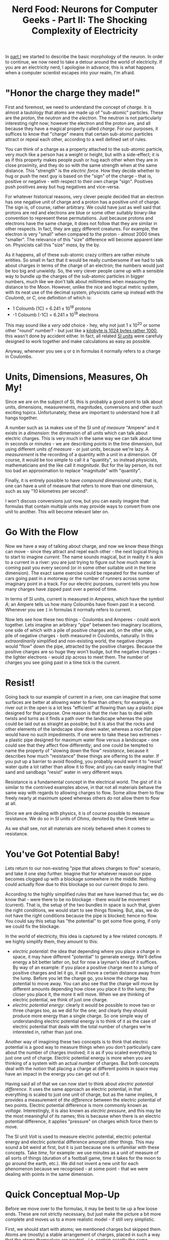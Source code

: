 #+title: Nerd Food: Neurons for Computer Geeks - Part II: The Shocking Complexity of Electricity
#+options: date:nil toc:nil author:nil num:nil title:nil

In [[http://mcraveiro.blogspot.co.uk/2015/08/nerd-food-neurons-for-computer-geeks.html][part I]] we started to describe the basic morphology of the
neuron. In order to continue, we now need to take a detour around the
world of electricity. If you are an electricity nerd, I apologise in
advance; this is what happens when a computer scientist escapes into
your realm, I'm afraid.

* "Honor the charge they made!"

First and foremost, we need to understand the concept of /charge/. It
is almost a tautology that atoms are made up of "sub-atomic"
particles. These are the /proton/, the /neutron/ and the
/electron/. The neutron is not particularly interesting right now;
however the electron and the proton are, and all because they have a
magical property called /charge/. For our purposes, it suffices to
know that "charge" means that certain sub-atomic particles attract or
repeal each other, according to a well defined set of rules.

You can think of a charge as a property attached to the sub-atomic
particle, very much like a person has a weight or height, but with a
side-effect; it is as if this property makes people push or hug each
other when they are in close proximity, and they do so with the same
strength when at the same distance. This "strength" is the /electric
force/. How they decide whether to hug or push the next guy is based
on the "sign" of the charge - that is, positive or negative - with
respect to their own charge "sign". Positives push positives away but
hug negatives and vice-versa.

For whatever historical reasons, very clever people decided that an
electron has one negative unit of charge and a proton has a positive
unit of charge. The sign is, of course, rather arbitrary. We could
have just as well said that protons are red and electrons are blue or
some other suitably binary-like convention to represent these
permutations. Just because protons and electrons have the same charge,
it does not follow that they are similar in other respects. In fact,
they are _very_ different creatures. For example, the electron is very
"small" when compared to the proton - almost 2000 times "smaller". The
relevance of this "size" difference will become apparent later
on. Physicists call this "size" /mass/, by the by.

As it happens, all of these sub-atomic crazy critters are rather
minute entities. So small in fact that it would be really cumbersome
if we had to talk about charges in terms of the charge of an electron;
the numbers would just be too big and unwieldy. So, the very clever
people came up with a sensible way to bundle up the charges of the
sub-atomic particles in bigger numbers, much like we don't talk about
millimetres when measuring the distance to the Moon. However, unlike
the nice and logical metric system, with its neat use of the decimal
system, physicists came up instead with the /Coulomb/, or /C/, one
definition of which is:

- 1 Coloumb (1C) = 6.241 x 10^18 protons
- -1 Coloumb (-1C) = 6.241 x 10^18 electrons

This may sound like a /very/ odd choice - hey, why not just 1 x 10^20
or some other "round" number? - but just like a [[http://www.quora.com/Why-is-a-kilogram-equal-to-1000-grams-but-a-kilobyte-equals-1024-bytes][kilobyte is 1024 bytes
rather 1000]], this wasn't done by accident either. In fact, all related
[[https://en.wikipedia.org/wiki/International_System_of_Units][SI units]] were carefuly designed to work together and make calculations
as easy as possible.

Anyway, whenever you see =q= or =Q= in formulas it normally refers to
a charge in Coulombs.

* Units, Dimensions, Measures, Oh My!

Since we are on the subject of SI, this is probably a good point to
talk about units, dimensions, measurements, magnitudes, conversions
and other such exciting topics. Unfortunately, these are important to
understand how it all hangs together.

A number such as =1A= makes use of the SI /unit of measure/ "Ampere"
and it exists in a /dimension/: the dimension of all units which can
talk about electric charges. This is very much in the same way we can
talk about time in seconds or minutes - we are describing points in
the time dimension, but using different /units of measure/ - or just
/units/, because we're lazy. A /measurement/ is the recording of a
quantity with a unit in a dimension. Of course, it would be too simple
to call it a "quantity", so instead physicists, mathematicians and the
like call it /magnitude/. But for the lay person, its not too bad an
approximation to replace "magnitude" with "quantity".

Finally, it is entirely possible to have /compound dimensional units/;
that is, one can have a unit of measure that refers to more than one
dimension, such as say "10 kilometres per second".

I won't discuss conversions just now, but you can easily imagine that
formulas that contain multiple units may provide ways to convert from
one unit to another. This will become relevant later on.

* Go With the Flow

Now we have a way of talking about charge, and now we know these
things can move - since they attract and repel each other - the next
logical thing is to start to imagine /current/. The name sounds
magical, but in reality it is akin to a current in a river: you are
just trying to figure out how much water is coming past you every
second (or in some other suitable unit in the time dimension). The
exact same exercise could be repeated for the number of cars going
past in a motorway or the number of runners across some imaginary
point in a track. For our electric purposes, current tells you how
many charges have zipped past over a period of time.

In terms of SI units, current is measured in /Amperes/, which have the
symbol /A/; an Ampere tells us how many Coloumbs have flown past in a
second. Whenever you see =I= in formulas it normally refers to
current.

Now lets see how these two things - Coulombs and Amperes - could work
together. Lets imagine an arbitrary "pipe" between two imaginary
locations, one side of which with a pile of positive charges and, on
the other side, a pile of negative charges - both measured in
Coulombs, naturally. In this /extraordinarily/ simplified and
non-existing world, the negative charges would "flow" down the pipe,
attracted by the positive charges. Because the positive charges are so
huge they won't budge, but the negative charges - the lighter
electrons - would zip across to meet them. The number of charges you
see going past in a time tick is the current.

* Resist!

Going back to our example of current in a river, one can imagine that
some surfaces are better at allowing water to flow than others; for
example, a river out in the open is a lot less "efficient" at flowing
than say a plastic pipe designed for that purpose. One reason is that
the river has to deal with twists and turns as it finds a path over
the landscape whereas the pipe could be laid out as straight as
possible; but it is also that the rocks and other elements of the
landscape slow down water, whereas a nice flat pipe would have no such
impediments. If one were to take these two extremes - a plastic pipe
designed for maximum water flow versus a landscape - one could see
that they affect flow differently; and one could be tempted to name
the property of "slowing down the flow" /resistance/, because it
describes how much "resistance" these things are offering to the
water. If you put up a barrier to avoid flooding, you probably would
want it to "resist" water quite a lot rather than allow it to flow;
and you can easily imagine that sand and sandbags "resist" water in
very different ways.

Resistance is a fundamental concept in the electrical world. The gist
of it is similar to the contrived examples above, in that not all
materials behave the same way with regards to allowing charges to
flow. Some allow them to flow freely nearly at maximum speed whereas
others do not allow them to flow at all.

Since we are dealing with physics, it is of course possible to measure
resistance. We do so in SI units of /Ohms/, denoted by the Greek
letter \omega.

As we shall see, not all materials are nicely behaved when it comes to
resistance.

* You've Got Potential Baby!

Lets return to our non-existing "pipe that allows charges to flow"
scenario, and take it one step further. Imagine that for whatever
reason our pipe becomes clogged up with a blockage somewhere in the
middle. Nothing could actually flow due to this blockage so our
current drops to zero.

According to the highly simplified rules that we have learned thus
far, we do know that - were there to be no blockage - there /would/ be
movement (current). That is, the setup of the two bundles in space is
such that, given the right conditions, we would start to see things
flowing. But, alas, we do not have the right conditions because the
pipe is blocked; hence no flow. You could say this setup has "the
potential" to get some flow going, if only we could fix the blockage.

In the world of electricity, this idea is captured by a few related
concepts. If we highly simplify them, they amount to this:

- /electric potential/: the idea that depending where you place a
  charge in space, it may have different "potential" to generate
  energy. We'll define energy a bit better latter on, but for now a
  layman's idea of it suffices. By way of an example: if you place a
  positive charge next to a lump of positive charges and let it go, it
  will move a certain distance away from the lump. Before you let the
  charge go, you know the charge has potential to move away. You can
  also see that the charge will move by different amounts depending
  how close you place it to the lump; the closer you place it, the
  more it will move. When we are thinking of electric potential, we
  think of just one charge.
- /electric potential energy/: clearly it would be possible to move
  two or three charges too, as we did for the one; and clearly they
  should produce more energy than a single charge. So one simple way
  of understanding electric potential energy is to think of it as the
  case of electric potential that deals with the total number of
  charges we're interested in, rather than just one.

Another way of imagining these two concepts is to think that electric
potential is a good way to measure things when you don't particularly
care about the number of charges involved; it is as if you scaled
everything to just one unit of charge. Electric potential energy is
more when you are thinking of a system with an actual number of
charges. But both concepts deal with the notion that placing a charge
at different points in space may have an impact in the energy you can
get out of it.

Having said all of that we can now start to think about /electric
potential difference/. It uses the same approach as electric
potential, in that everything is scaled to just one unit of charge,
but as the name implies, it provides a measurement of /the difference/
between the electric potential of two points. Electric potential
difference is more commonly known as /voltage/. Interestingly, it is
also known as /electric pressure/, and this may be the most meaningful
of its names; this is because when there is an electric potential
difference, it applies "pressure" on charges which force them to move.

The SI unit /Volt/ is used to measure electric potential, electric
potential energy and electric potential difference amongst other
things. This may sound a bit weird at first, but it is just because
one is unfamiliar with these concepts. Take /time/, for example: we
use minutes as a unit of measure of all sorts of things (duration of a
football game, time it takes for the moon to go around the earth,
etc.). We did not invent a new unit for each phenomenon because we
recognised - at some point - that we were dealing with points in the
same dimension.

* Quick Conceptual Mop-Up

Before we move over to the formulas, it may be best to tie up a few
loose ends. These are not strictly necessary, but just make the
picture a bit more complete and moves us to a more realistic model -
if still very simplistic.

First, we should start with atoms; we mentioned charges but skipped
them. Atoms are (mostly) a stable arrangement of charges, placed in
such a way that the atoms themselves are neutral - i.e. contain
exactly the same amount of negative and positive charges. We mentioned
before that protons and electrons don't really get along, and neutrons
are kind of just there, hanging around. In truth, neutrons and protons
also really get along, via the aptly named /nuclear force/; this is
what binds them together in the nucleus of the atom. Electrons are
attracted to protons and live their existences in a "cloud" around the
nucleus. Note that the nucleus is more than 99% of the mass of the
atom, which gives you an idea of just how small electrons are.

The materials we will deal with in our examples are made of atoms, as
are, well, quite a few things in the universe. These materials are
themselves stable arrangements of atoms, just like atoms are stable
arrangements of protons, neutrons and electrons. As you can see in the
picture, these look like lattices of some kind.

#+CAPTION: Microscopic View of Carbon Atoms. Source: [[https://sciencemonday.wordpress.com/2011/09/04/quantum-physics-the-brink-of-knowing-something-wonderful/][Quantum Physics: The Brink of Knowing Something Wonderful]]
[[https://sciencemonday.files.wordpress.com/2011/09/carbon-atoms.jpg]]

In practice, copper wires are made up of a great many things rather
than just atoms of copper. One such "kind of thing" is the /unbound
electrons/ - or free-moving electrons; basically electrons are not
trapped into an atom. As we mentioned before, electrons are the ones
doing most of the moving. Left to their own devices, electrons in a
conducting material will just move around, bumping into atoms in a
fairly random way. However, lets say you take one end of a copper wire
and plug it to the =+= side of a regular AA battery and then take
other end and plug it to the =-= side of the battery. According to all
we've just learned, its easy to imagine what will happen: the
electrons stored in the =-= side will zip across the copper to meet
their proton friends at the other end. This elemental construction,
with its circular path, is called a /circuit/. What you've done is to
upset the neutral balance of the copper wire, making all the electrons
to move in a coordinated way (rather than random) from the =-= side to
the =+= side.

It is at this juncture that we must introduce the concept of ions. An
/ion/ is basically an atom that is no longer neutral - either because
it has more protons than electrons (called a /cation/) or more
electrons than protons (called an /anion/). In either case, this comes
about because the atom has gained or lost some electrons. Ions will
become of great interest when we return to the neuron.

One final word on resistance and its sister concept of /conductance/:

- /Resistance/ is in effect a [[http://education.jlab.org/qa/current_02.html][byproduct of the way the electrons are
  arranged in the electron cloud]] and is related to the ionisation
  mentioned above; certain arrangements just don't allow electrons to
  flow across.
- /Conductance/ is the inverse of resistance. When you talk about
  resistance you are focusing on the material's ability to impair
  movement of charges; when you talk about conductance you are
  focusing on the material's ability to let charge flow through.

The reason we choose copper or other metals for our examples is
because they are good at /conducting/ these pesky electrons.

* Ohm's Law

We have now introduced all the main actors required for one of the
main parts in the play: Ohm's Law. It can be stated very easily:

: V = R x I

And here's a picture to aid intuition.

#+CAPTION: Source: [[http://physics.stackexchange.com/questions/161650/could-someone-intuitively-explain-to-me-ohms-law][Could someone intuitively explain to me Ohm's law?]]
http://i.stack.imgur.com/4KhUg.jpg

The best way to understand this law is to create a simple circuit.

#+CAPTION: Simple electrical circuit. Source: Wikipedia, [[https://en.wikipedia.org/wiki/Electrical_network][Electrical network]]
https://upload.wikimedia.org/wikipedia/commons/b/b4/Ohm%27s_Law_with_Voltage_source_TeX.svg

On the left we have a voltage source, which could be our 1.5V AA
battery. On the right of the diagram we have a /resistor/ - an
electric component that is designed specifically to "control" the flow
of the electric current. Without the resistor, we would be limited by
how much current the battery can pump out and how much "natural"
resistance the copper wire has, which is not a lot since it is very
good at conducting. The resistor gives us a way to limit current flow
from these theoretical maximum limitations.

Even if you are not particularly mathematically oriented, you can
easily see that Ohm's Law gives us a nice way to find any of these
three variables, given the other two. That is to say:

: R = V / I
: I = V / R

These tell us many interesting things such that, for the same
resistance, current increases as the voltage increases. For good
measure, we can also find out the conductance too:

: G = I / V = 1 / R

It is important to notice that not everything obeys Ohm's law -
i.e. behave in a straight line. The conductors that obey this law are
called /ohmic conductors/. Those that do not are called /non-ohmic
conductors/. There are also things that obey to Ohm's Law, for the
most part. These are called /quasi-ohmic/.

** What next?

We have already run out of time for this instalment but there are
still some more fundamental electrical concepts we need to
discuss. The next part will finish these and start to link them back
to the neuron.
